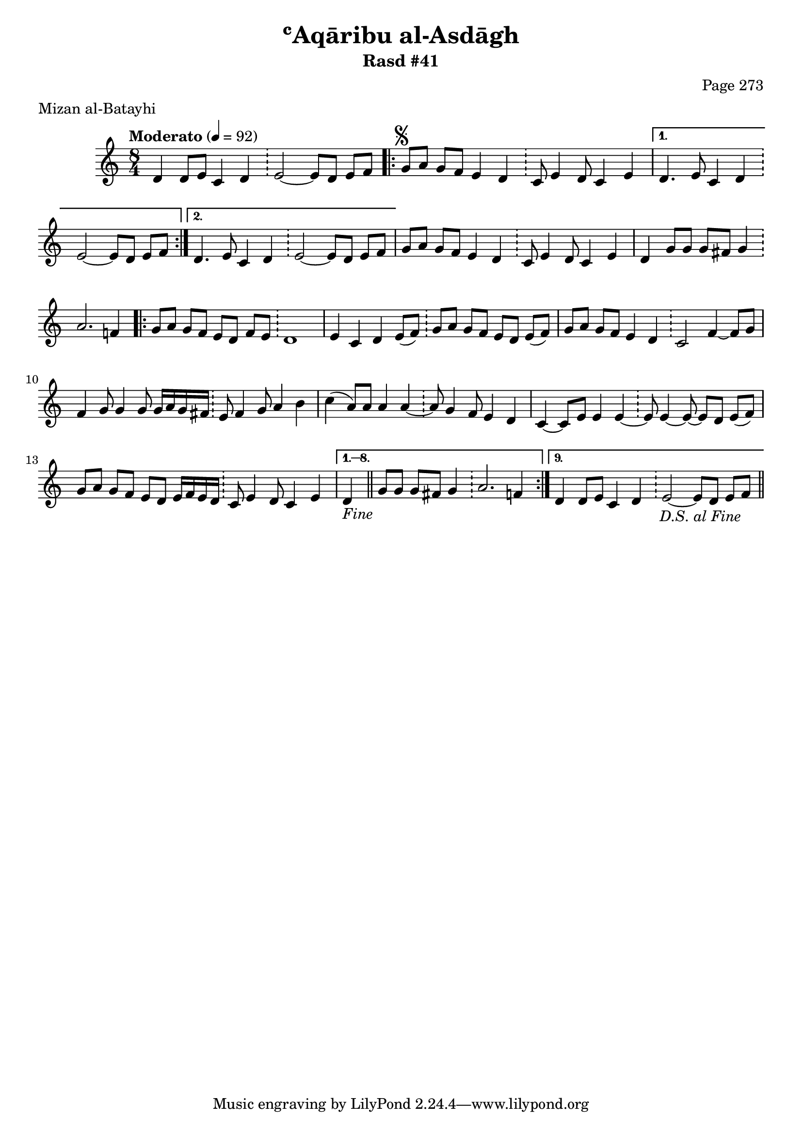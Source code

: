 \version "2.18.2"

\header {
	title = "ʿAqāribu al-Asdāgh"
	subtitle = "Rasd #41"
	composer = "Page 273"
	meter = "Mizan al-Batayhi"
}

% VARIABLES

db = \bar "!"
dc = \markup { \right-align { \italic { "D.C. al Fine" } } }
ds = \markup { \right-align { \italic { "D.S. al Fine" } } }
dsalcoda = \markup { \right-align { \italic { "D.S. al Coda" } } }
fine = \markup { \italic { "Fine" } }
incomplete = \markup { \right-align "Incomplete: missing pages in scan. Following number is likely also missing" }
continue = \markup { \right-align "Continue..." }
segno = \markup { \musicglyph #"scripts.segno" }
coda = \markup { \musicglyph #"scripts.coda" }
error = \markup { { "Wrong number of beats in score" } }
repeaterror = \markup { { "Score appears to be missing repeat" } }

% TRANSCRIPTION

\relative d' {
	\clef "treble"
	\key c \major
	\time 8/4
		\set Timing.beamExceptions = #'()
		\set Timing.baseMoment = #(ly:make-moment 1/4)
		\set Timing.beatStructure = #'(1 1 1 1 1 1 1 1)
	\tempo "Moderato" 4 = 92

	d4 d8 e c4 d \db e2~ e8 d e f |

	\repeat volta 2 {
		g8^\segno a g f e4 d \db c8 e4 d8 c4 e |
	}

	\alternative {
		{
			d4. e8 c4 d \db e2~ e8 d e f |
		}
		{
			d4. e8 c4 d \db e2~ e8 d e f |
		}
	}

	g8 a g f e4 d \db c8 e4 d8 c4 e |
	d g8 g g fis g4 \db a2. f4 |

	\repeat volta 9 {
		g8 a g f e d f e \db d1 |
		e4 c d e8( f) \db g a g f e d e( f) |
		g a g f e4 d \db c2 f4~ f8 g |
		f4 g8 g4 g8 g16 a g fis \db e8 fis4 g8 a4 b |
		c( a8) a a4 a~ \db a8 g4 f8 e4 d |
		c4~ c8 e e4 e~ \db e8 e4~ e8~ e d e( f) |
		g a g f e d e16 f e d \db c8 e4 d8 c4 e |
	}

	\alternative {
		{
			d4-\fine \bar "||" g8 g g fis g4 \db a2. f4 |
		}
		{
			d4 d8 e c4 d \db e2~ e8 d e f-\ds \bar "||"
		}
	}

}
